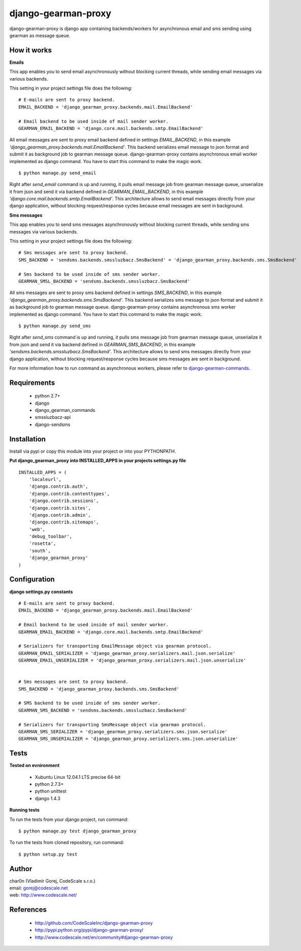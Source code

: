 django-gearman-proxy
====================

django-gearman-proxy is django app containing backends/workers for asynchronous email and sms sending
using gearman as message queue.


How it works
------------

**Emails**

This app enables you to send email asynchronously without blocking current threads, while
sending email messages via various backends.

This setting in your project settings file does the following: ::

 # E-mails are sent to proxy backend.
 EMAIL_BACKEND = 'django_gearman_proxy.backends.mail.EmailBackend'

 # Email backend to be used inside of mail sender worker.
 GEARMAN_EMAIL_BACKEND = 'django.core.mail.backends.smtp.EmailBackend'


All email messages are sent to proxy email backend defined in settings *EMAIL_BACKEND*, in this example
*'django_gearman_proxy.backends.mail.EmailBackend'*. This backend serializes email message to json format and
submit it as background job to gearman message queue. django-gearman-proxy contains asynchronous email worker
implemented as django command. You have to start this command to make the magic work. ::

 $ python manage.py send_email

Right after *send_email* command is up and running, it pulls email message job from gearman message queue,
unserialize it from json and send it via backend defined in *GEARMAN_EMAIL_BACKEND*, in this example
*'django.core.mail.backends.smtp.EmailBackend'*. This architecture allows to send email messages directly from
your django application, without blocking request/response cycles because email messages are sent in background.

**Sms messages**

This app enables you to send sms messages asynchronously without blocking current threads, while
sending sms messages via various backends.

This setting in your project settings file does the following: ::

 # Sms messages are sent to proxy backend.
 SMS_BACKEND = 'sendsms.backends.smssluzbacz.SmsBackend' = 'django_gearman_proxy.backends.sms.SmsBackend'

 # Sms backend to be used inside of sms sender worker.
 GEARMAN_SMSL_BACKEND = 'sendsms.backends.smssluzbacz.SmsBackend'


All sms messages are sent to proxy sms backend defined in settings *SMS_BACKEND*, in this example
*'django_gearman_proxy.backends.sms.SmsBackend'*. This backend serializes sms message to json format and
submit it as background job to gearman message queue. django-gearman-proxy contains asynchronous sms worker
implemented as django command. You have to start this command to make the magic work. ::

 $ python manage.py send_sms

Right after *send_sms* command is up and running, it pulls sms message job from gearman message queue,
unserialize it from json and send it via backend defined in *GEARMAN_SMS_BACKEND*, in this example
*'sendsms.backends.smssluzbacz.SmsBackend'*. This architecture allows to send sms messages directly from
your django application, without blocking request/response cycles because sms messages are sent in background.


For more information how to run command as asynchronous workers, please
refer to `django-gearman-commands <http://github.com/CodeScaleInc/django-gearman-commands>`_.


Requirements
------------

 - python 2.7+
 - django
 - django_gearman_commands
 - smssluzbacz-api
 - django-sendsms


Installation
------------

Install via pypi or copy this module into your project or into your PYTHONPATH.


**Put django_gearman_proxy into INSTALLED_APPS in your projects settings.py file**

::

 INSTALLED_APPS = (
     'localeurl',
     'django.contrib.auth',
     'django.contrib.contenttypes',
     'django.contrib.sessions',
     'django.contrib.sites',
     'django.contrib.admin',
     'django.contrib.sitemaps',
     'web',
     'debug_toolbar',
     'rosetta',
     'south',
     'django_gearman_proxy'
 )


Configuration
-------------

**django settings.py constants**

::

 # E-mails are sent to proxy backend.
 EMAIL_BACKEND = 'django_gearman_proxy.backends.mail.EmailBackend'

 # Email backend to be used inside of mail sender worker.
 GEARMAN_EMAIL_BACKEND = 'django.core.mail.backends.smtp.EmailBackend'

 # Serializers for transporting EmailMessage object via gearman protocol.
 GEARMAN_EMAIL_SERIALIZER = 'django_gearman_proxy.serializers.mail.json.serialize'
 GEARMAN_EMAIL_UNSERIALIZER = 'django_gearman_proxy.serializers.mail.json.unserialize'


 # Sms messages are sent to proxy backend.
 SMS_BACKEND = 'django_gearman_proxy.backends.sms.SmsBackend'

 # SMS backend to be used inside of sms sender worker.
 GEARMAN_SMS_BACKEND = 'sendsms.backends.smssluzbacz.SmsBackend'

 # Serializers for transporting SmsMessage object via gearman protocol.
 GEARMAN_SMS_SERIALIZER = 'django_gearman_proxy.serializers.sms.json.serialize'
 GEARMAN_SMS_UNSERIALIZER = 'django_gearman_proxy.serializers.sms.json.unserialize'


Tests
-----

**Tested on evnironment**

 - Xubuntu Linux 12.04.1 LTS precise 64-bit
 - python 2.7.3+
 - python unittest
 - django 1.4.3

**Running tests**

To run the tests from your django project, run command: ::

 $ python manage.py test django_gearman_proxy


To run the tests from cloned repository, run command: ::

 $ python setup.py test


Author
------

| char0n (Vladimír Gorej, CodeScale s.r.o.)
| email: gorej@codescale.net
| web: http://www.codescale.net/


References
----------

 - http://github.com/CodeScaleInc/django-gearman-proxy
 - http://pypi.python.org/pypi/django-gearman-proxy/
 - http://www.codescale.net/en/community#django-gearman-proxy